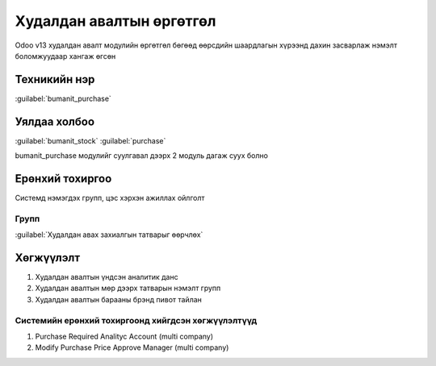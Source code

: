 

Худалдан авалтын өргөтгөл
**************************

Odoo v13 худалдан авалт модулийн өргөтгөл бөгөөд өөрсдийн шаардлагын хүрээнд дахин засварлаж
нэмэлт боломжуудаар хангаж өгсөн


Техникийн нэр
===========================
:guilabel:`bumanit_purchase`


Уялдаа холбоо
===============

:guilabel:`bumanit_stock`
:guilabel:`purchase`

bumanit_purchase модулийг суулгавал дээрх 2 модуль дагаж суух болно


Ерөнхий тохиргоо
=========================

Системд нэмэгдэх групп, цэс хэрхэн ажиллах ойлголт

Групп
----------------------------------
:guilabel:`Худалдан авах захиалгын татварыг өөрчлөх`

Хөгжүүлэлт
==========

1. Худалдан авалтын үндсэн аналитик данс
2. Худалдан авалтын мөр дээрх татварын нэмэлт групп
3. Худалдан авалтын барааны брэнд пивот тайлан

Системийн ерөнхий тохиргоонд хийгдсэн хөгжүүлэлтүүд
-------------------------------------------------------------
1. Purchase Required Analityc Account (multi company)
2. Modify Purchase Price Approve Manager (multi company)
